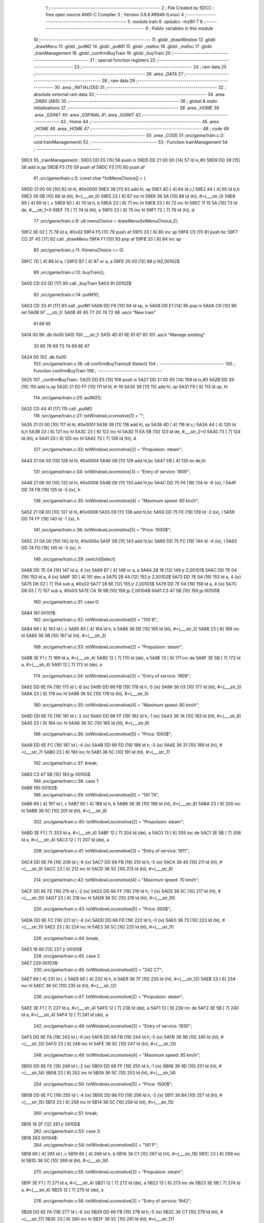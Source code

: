                               1 ;--------------------------------------------------------
                              2 ; File Created by SDCC : free open source ANSI-C Compiler
                              3 ; Version 3.6.8 #9946 (Linux)
                              4 ;--------------------------------------------------------
                              5 	.module train
                              6 	.optsdcc -mz80
                              7 	
                              8 ;--------------------------------------------------------
                              9 ; Public variables in this module
                             10 ;--------------------------------------------------------
                             11 	.globl _drawWindow
                             12 	.globl _drawMenu
                             13 	.globl _putM2
                             14 	.globl _putM1
                             15 	.globl _realloc
                             16 	.globl _malloc
                             17 	.globl _trainManagement
                             18 	.globl _confirmBuyTrain
                             19 	.globl _buyTrain
                             20 ;--------------------------------------------------------
                             21 ; special function registers
                             22 ;--------------------------------------------------------
                             23 ;--------------------------------------------------------
                             24 ; ram data
                             25 ;--------------------------------------------------------
                             26 	.area _DATA
                             27 ;--------------------------------------------------------
                             28 ; ram data
                             29 ;--------------------------------------------------------
                             30 	.area _INITIALIZED
                             31 ;--------------------------------------------------------
                             32 ; absolute external ram data
                             33 ;--------------------------------------------------------
                             34 	.area _DABS (ABS)
                             35 ;--------------------------------------------------------
                             36 ; global & static initialisations
                             37 ;--------------------------------------------------------
                             38 	.area _HOME
                             39 	.area _GSINIT
                             40 	.area _GSFINAL
                             41 	.area _GSINIT
                             42 ;--------------------------------------------------------
                             43 ; Home
                             44 ;--------------------------------------------------------
                             45 	.area _HOME
                             46 	.area _HOME
                             47 ;--------------------------------------------------------
                             48 ; code
                             49 ;--------------------------------------------------------
                             50 	.area _CODE
                             51 ;src/game/train.c:3: void trainManagement()
                             52 ;	---------------------------------
                             53 ; Function trainManagement
                             54 ; ---------------------------------
   59D3                      55 _trainManagement::
   59D3 DD E5         [15]   56 	push	ix
   59D5 DD 21 00 00   [14]   57 	ld	ix,#0
   59D9 DD 39         [15]   58 	add	ix,sp
   59DB F5            [11]   59 	push	af
   59DC F5            [11]   60 	push	af
                             61 ;src/game/train.c:5: const char *txtMenuChoice[] = { 
   59DD 21 00 00      [10]   62 	ld	hl, #0x0000
   59E0 39            [11]   63 	add	hl, sp
   59E1 4D            [ 4]   64 	ld	c,l
   59E2 44            [ 4]   65 	ld	b,h
   59E3 36 0B         [10]   66 	ld	(hl), #<(___str_0)
   59E5 23            [ 6]   67 	inc	hl
   59E6 36 5A         [10]   68 	ld	(hl), #>(___str_0)
   59E8 69            [ 4]   69 	ld	l, c
   59E9 60            [ 4]   70 	ld	h, b
   59EA 23            [ 6]   71 	inc	hl
   59EB 23            [ 6]   72 	inc	hl
   59EC 11 15 5A      [10]   73 	ld	de, #___str_1+0
   59EF 73            [ 7]   74 	ld	(hl), e
   59F0 23            [ 6]   75 	inc	hl
   59F1 72            [ 7]   76 	ld	(hl), d
                             77 ;src/game/train.c:9: u8 menuChoice = drawMenu(txtMenuChoice,2);
   59F2 3E 02         [ 7]   78 	ld	a, #0x02
   59F4 F5            [11]   79 	push	af
   59F5 33            [ 6]   80 	inc	sp
   59F6 C5            [11]   81 	push	bc
   59F7 CD 2F 45      [17]   82 	call	_drawMenu
   59FA F1            [10]   83 	pop	af
   59FB 33            [ 6]   84 	inc	sp
                             85 ;src/game/train.c:11: if(menuChoice == 0)
   59FC 7D            [ 4]   86 	ld	a, l
   59FD B7            [ 4]   87 	or	a, a
   59FE 20 03         [12]   88 	jr	NZ,00102$
                             89 ;src/game/train.c:12: buyTrain();
   5A00 CD 03 5D      [17]   90 	call	_buyTrain
   5A03                      91 00102$:
                             92 ;src/game/train.c:14: putM1();
   5A03 CD 33 41      [17]   93 	call	_putM1
   5A06 DD F9         [10]   94 	ld	sp, ix
   5A08 DD E1         [14]   95 	pop	ix
   5A0A C9            [10]   96 	ret
   5A0B                      97 ___str_0:
   5A0B 4E 65 77 20 74 72    98 	.ascii "New train"
        61 69 6E
   5A14 00                   99 	.db 0x00
   5A15                     100 ___str_1:
   5A15 4D 61 6E 61 67 65   101 	.ascii "Manage existing"
        20 65 78 69 73 74
        69 6E 67
   5A24 00                  102 	.db 0x00
                            103 ;src/game/train.c:18: u8 confirmBuyTrain(u8 iSelect)
                            104 ;	---------------------------------
                            105 ; Function confirmBuyTrain
                            106 ; ---------------------------------
   5A25                     107 _confirmBuyTrain::
   5A25 DD E5         [15]  108 	push	ix
   5A27 DD 21 00 00   [14]  109 	ld	ix,#0
   5A2B DD 39         [15]  110 	add	ix,sp
   5A2D 21 ED FF      [10]  111 	ld	hl, #-19
   5A30 39            [11]  112 	add	hl, sp
   5A31 F9            [ 6]  113 	ld	sp, hl
                            114 ;src/game/train.c:25: putM2();
   5A32 CD 44 41      [17]  115 	call	_putM2
                            116 ;src/game/train.c:27: txtWindowLocomotive[1] = "";	
   5A35 21 01 00      [10]  117 	ld	hl, #0x0001
   5A38 39            [11]  118 	add	hl, sp
   5A39 4D            [ 4]  119 	ld	c,l
   5A3A 44            [ 4]  120 	ld	b,h
   5A3B 23            [ 6]  121 	inc	hl
   5A3C 23            [ 6]  122 	inc	hl
   5A3D 11 EA 5B      [10]  123 	ld	de, #___str_2+0
   5A40 73            [ 7]  124 	ld	(hl), e
   5A41 23            [ 6]  125 	inc	hl
   5A42 72            [ 7]  126 	ld	(hl), d
                            127 ;src/game/train.c:33: txtWindowLocomotive[2] = "Propulsion: steam";
   5A43 21 04 00      [10]  128 	ld	hl, #0x0004
   5A46 09            [11]  129 	add	hl,bc
   5A47 EB            [ 4]  130 	ex	de,hl
                            131 ;src/game/train.c:34: txtWindowLocomotive[3] = "Entry of service: 1909";
   5A48 21 06 00      [10]  132 	ld	hl, #0x0006
   5A4B 09            [11]  133 	add	hl,bc
   5A4C DD 75 FA      [19]  134 	ld	-6 (ix), l
   5A4F DD 74 FB      [19]  135 	ld	-5 (ix), h
                            136 ;src/game/train.c:35: txtWindowLocomotive[4] = "Maximum speed: 80 km/h";
   5A52 21 08 00      [10]  137 	ld	hl, #0x0008
   5A55 09            [11]  138 	add	hl,bc
   5A56 DD 75 FE      [19]  139 	ld	-2 (ix), l
   5A59 DD 74 FF      [19]  140 	ld	-1 (ix), h
                            141 ;src/game/train.c:36: txtWindowLocomotive[5] = "Price: 1000$";
   5A5C 21 0A 00      [10]  142 	ld	hl, #0x000a
   5A5F 09            [11]  143 	add	hl,bc
   5A60 DD 75 FC      [19]  144 	ld	-4 (ix), l
   5A63 DD 74 FD      [19]  145 	ld	-3 (ix), h
                            146 ;src/game/train.c:29: switch(iSelect)
   5A66 DD 7E 04      [19]  147 	ld	a, 4 (ix)
   5A69 B7            [ 4]  148 	or	a, a
   5A6A 28 18         [12]  149 	jr	Z,00101$
   5A6C DD 7E 04      [19]  150 	ld	a, 4 (ix)
   5A6F 3D            [ 4]  151 	dec	a
   5A70 28 44         [12]  152 	jr	Z,00102$
   5A72 DD 7E 04      [19]  153 	ld	a, 4 (ix)
   5A75 D6 02         [ 7]  154 	sub	a, #0x02
   5A77 28 6E         [12]  155 	jr	Z,00103$
   5A79 DD 7E 04      [19]  156 	ld	a, 4 (ix)
   5A7C D6 03         [ 7]  157 	sub	a, #0x03
   5A7E CA 18 5B      [10]  158 	jp	Z,00104$
   5A81 C3 47 5B      [10]  159 	jp	00105$
                            160 ;src/game/train.c:31: case 0:
   5A84                     161 00101$:
                            162 ;src/game/train.c:32: txtWindowLocomotive[0] = "130 B";
   5A84 69            [ 4]  163 	ld	l, c
   5A85 60            [ 4]  164 	ld	h, b
   5A86 36 EB         [10]  165 	ld	(hl), #<(___str_3)
   5A88 23            [ 6]  166 	inc	hl
   5A89 36 5B         [10]  167 	ld	(hl), #>(___str_3)
                            168 ;src/game/train.c:33: txtWindowLocomotive[2] = "Propulsion: steam";
   5A8B 3E F1         [ 7]  169 	ld	a, #<(___str_4)
   5A8D 12            [ 7]  170 	ld	(de), a
   5A8E 13            [ 6]  171 	inc	de
   5A8F 3E 5B         [ 7]  172 	ld	a, #>(___str_4)
   5A91 12            [ 7]  173 	ld	(de), a
                            174 ;src/game/train.c:34: txtWindowLocomotive[3] = "Entry of service: 1909";
   5A92 DD 6E FA      [19]  175 	ld	l,-6 (ix)
   5A95 DD 66 FB      [19]  176 	ld	h,-5 (ix)
   5A98 36 03         [10]  177 	ld	(hl), #<(___str_5)
   5A9A 23            [ 6]  178 	inc	hl
   5A9B 36 5C         [10]  179 	ld	(hl), #>(___str_5)
                            180 ;src/game/train.c:35: txtWindowLocomotive[4] = "Maximum speed: 80 km/h";
   5A9D DD 6E FE      [19]  181 	ld	l,-2 (ix)
   5AA0 DD 66 FF      [19]  182 	ld	h,-1 (ix)
   5AA3 36 1A         [10]  183 	ld	(hl), #<(___str_6)
   5AA5 23            [ 6]  184 	inc	hl
   5AA6 36 5C         [10]  185 	ld	(hl), #>(___str_6)
                            186 ;src/game/train.c:36: txtWindowLocomotive[5] = "Price: 1000$";
   5AA8 DD 6E FC      [19]  187 	ld	l,-4 (ix)
   5AAB DD 66 FD      [19]  188 	ld	h,-3 (ix)
   5AAE 36 31         [10]  189 	ld	(hl), #<(___str_7)
   5AB0 23            [ 6]  190 	inc	hl
   5AB1 36 5C         [10]  191 	ld	(hl), #>(___str_7)
                            192 ;src/game/train.c:37: break;
   5AB3 C3 47 5B      [10]  193 	jp	00105$
                            194 ;src/game/train.c:38: case 1:
   5AB6                     195 00102$:
                            196 ;src/game/train.c:39: txtWindowLocomotive[0] = "141 TA";
   5AB6 69            [ 4]  197 	ld	l, c
   5AB7 60            [ 4]  198 	ld	h, b
   5AB8 36 3E         [10]  199 	ld	(hl), #<(___str_8)
   5ABA 23            [ 6]  200 	inc	hl
   5ABB 36 5C         [10]  201 	ld	(hl), #>(___str_8)
                            202 ;src/game/train.c:40: txtWindowLocomotive[2] = "Propulsion: steam";
   5ABD 3E F1         [ 7]  203 	ld	a, #<(___str_4)
   5ABF 12            [ 7]  204 	ld	(de), a
   5AC0 13            [ 6]  205 	inc	de
   5AC1 3E 5B         [ 7]  206 	ld	a, #>(___str_4)
   5AC3 12            [ 7]  207 	ld	(de), a
                            208 ;src/game/train.c:41: txtWindowLocomotive[3] = "Entry of service: 1911";
   5AC4 DD 6E FA      [19]  209 	ld	l,-6 (ix)
   5AC7 DD 66 FB      [19]  210 	ld	h,-5 (ix)
   5ACA 36 45         [10]  211 	ld	(hl), #<(___str_9)
   5ACC 23            [ 6]  212 	inc	hl
   5ACD 36 5C         [10]  213 	ld	(hl), #>(___str_9)
                            214 ;src/game/train.c:42: txtWindowLocomotive[4] = "Maximum speed: 70 km/h";
   5ACF DD 6E FE      [19]  215 	ld	l,-2 (ix)
   5AD2 DD 66 FF      [19]  216 	ld	h,-1 (ix)
   5AD5 36 5C         [10]  217 	ld	(hl), #<(___str_10)
   5AD7 23            [ 6]  218 	inc	hl
   5AD8 36 5C         [10]  219 	ld	(hl), #>(___str_10)
                            220 ;src/game/train.c:43: txtWindowLocomotive[5] = "Price: 900$";
   5ADA DD 6E FC      [19]  221 	ld	l,-4 (ix)
   5ADD DD 66 FD      [19]  222 	ld	h,-3 (ix)
   5AE0 36 73         [10]  223 	ld	(hl), #<(___str_11)
   5AE2 23            [ 6]  224 	inc	hl
   5AE3 36 5C         [10]  225 	ld	(hl), #>(___str_11)
                            226 ;src/game/train.c:44: break;
   5AE5 18 60         [12]  227 	jr	00105$
                            228 ;src/game/train.c:45: case 2:
   5AE7                     229 00103$:
                            230 ;src/game/train.c:46: txtWindowLocomotive[0] = "242 CT";
   5AE7 69            [ 4]  231 	ld	l, c
   5AE8 60            [ 4]  232 	ld	h, b
   5AE9 36 7F         [10]  233 	ld	(hl), #<(___str_12)
   5AEB 23            [ 6]  234 	inc	hl
   5AEC 36 5C         [10]  235 	ld	(hl), #>(___str_12)
                            236 ;src/game/train.c:47: txtWindowLocomotive[2] = "Propulsion: steam";
   5AEE 3E F1         [ 7]  237 	ld	a, #<(___str_4)
   5AF0 12            [ 7]  238 	ld	(de), a
   5AF1 13            [ 6]  239 	inc	de
   5AF2 3E 5B         [ 7]  240 	ld	a, #>(___str_4)
   5AF4 12            [ 7]  241 	ld	(de), a
                            242 ;src/game/train.c:48: txtWindowLocomotive[3] = "Entry of service: 1930";
   5AF5 DD 6E FA      [19]  243 	ld	l,-6 (ix)
   5AF8 DD 66 FB      [19]  244 	ld	h,-5 (ix)
   5AFB 36 86         [10]  245 	ld	(hl), #<(___str_13)
   5AFD 23            [ 6]  246 	inc	hl
   5AFE 36 5C         [10]  247 	ld	(hl), #>(___str_13)
                            248 ;src/game/train.c:49: txtWindowLocomotive[4] = "Maximum speed: 85 km/h";
   5B00 DD 6E FE      [19]  249 	ld	l,-2 (ix)
   5B03 DD 66 FF      [19]  250 	ld	h,-1 (ix)
   5B06 36 9D         [10]  251 	ld	(hl), #<(___str_14)
   5B08 23            [ 6]  252 	inc	hl
   5B09 36 5C         [10]  253 	ld	(hl), #>(___str_14)
                            254 ;src/game/train.c:50: txtWindowLocomotive[5] = "Price: 1500$";
   5B0B DD 6E FC      [19]  255 	ld	l,-4 (ix)
   5B0E DD 66 FD      [19]  256 	ld	h,-3 (ix)
   5B11 36 B4         [10]  257 	ld	(hl), #<(___str_15)
   5B13 23            [ 6]  258 	inc	hl
   5B14 36 5C         [10]  259 	ld	(hl), #>(___str_15)
                            260 ;src/game/train.c:51: break;
   5B16 18 2F         [12]  261 	jr	00105$
                            262 ;src/game/train.c:53: case 3:
   5B18                     263 00104$:
                            264 ;src/game/train.c:54: txtWindowLocomotive[0] = "141 P";
   5B18 69            [ 4]  265 	ld	l, c
   5B19 60            [ 4]  266 	ld	h, b
   5B1A 36 C1         [10]  267 	ld	(hl), #<(___str_16)
   5B1C 23            [ 6]  268 	inc	hl
   5B1D 36 5C         [10]  269 	ld	(hl), #>(___str_16)
                            270 ;src/game/train.c:55: txtWindowLocomotive[2] = "Propulsion: steam";
   5B1F 3E F1         [ 7]  271 	ld	a, #<(___str_4)
   5B21 12            [ 7]  272 	ld	(de), a
   5B22 13            [ 6]  273 	inc	de
   5B23 3E 5B         [ 7]  274 	ld	a, #>(___str_4)
   5B25 12            [ 7]  275 	ld	(de), a
                            276 ;src/game/train.c:56: txtWindowLocomotive[3] = "Entry of service: 1942";
   5B26 DD 6E FA      [19]  277 	ld	l,-6 (ix)
   5B29 DD 66 FB      [19]  278 	ld	h,-5 (ix)
   5B2C 36 C7         [10]  279 	ld	(hl), #<(___str_17)
   5B2E 23            [ 6]  280 	inc	hl
   5B2F 36 5C         [10]  281 	ld	(hl), #>(___str_17)
                            282 ;src/game/train.c:57: txtWindowLocomotive[4] = "Maximum speed: 105 km/h";
   5B31 DD 6E FE      [19]  283 	ld	l,-2 (ix)
   5B34 DD 66 FF      [19]  284 	ld	h,-1 (ix)
   5B37 36 DE         [10]  285 	ld	(hl), #<(___str_18)
   5B39 23            [ 6]  286 	inc	hl
   5B3A 36 5C         [10]  287 	ld	(hl), #>(___str_18)
                            288 ;src/game/train.c:58: txtWindowLocomotive[5] = "Price: 2000$";
   5B3C DD 6E FC      [19]  289 	ld	l,-4 (ix)
   5B3F DD 66 FD      [19]  290 	ld	h,-3 (ix)
   5B42 36 F6         [10]  291 	ld	(hl), #<(___str_19)
   5B44 23            [ 6]  292 	inc	hl
   5B45 36 5C         [10]  293 	ld	(hl), #>(___str_19)
                            294 ;src/game/train.c:60: }
   5B47                     295 00105$:
                            296 ;src/game/train.c:63: returnChoice = drawWindow(txtWindowLocomotive, 6, 1);
   5B47 21 06 01      [10]  297 	ld	hl, #0x0106
   5B4A E5            [11]  298 	push	hl
   5B4B C5            [11]  299 	push	bc
   5B4C CD 2D 46      [17]  300 	call	_drawWindow
   5B4F F1            [10]  301 	pop	af
   5B50 F1            [10]  302 	pop	af
                            303 ;src/game/train.c:66: if (returnChoice==1)
   5B51 DD 75 ED      [19]  304 	ld	-19 (ix), l
   5B54 7D            [ 4]  305 	ld	a, l
   5B55 3D            [ 4]  306 	dec	a
   5B56 C2 E2 5B      [10]  307 	jp	NZ,00110$
                            308 ;src/game/train.c:68: if(nbTrainList==0)
   5B59 3A 12 77      [13]  309 	ld	a,(#_nbTrainList + 0)
   5B5C B7            [ 4]  310 	or	a, a
   5B5D 20 0D         [12]  311 	jr	NZ,00107$
                            312 ;src/game/train.c:69: trainList = (Train*)malloc(sizeof(Train));
   5B5F 21 07 00      [10]  313 	ld	hl, #0x0007
   5B62 E5            [11]  314 	push	hl
   5B63 CD FB 62      [17]  315 	call	_malloc
   5B66 F1            [10]  316 	pop	af
   5B67 22 0D 77      [16]  317 	ld	(_trainList), hl
   5B6A 18 19         [12]  318 	jr	00108$
   5B6C                     319 00107$:
                            320 ;src/game/train.c:71: realloc(trainList, (nbTrainList+1)*sizeof(Train));
   5B6C 21 12 77      [10]  321 	ld	hl,#_nbTrainList + 0
   5B6F 4E            [ 7]  322 	ld	c, (hl)
   5B70 06 00         [ 7]  323 	ld	b, #0x00
   5B72 03            [ 6]  324 	inc	bc
   5B73 69            [ 4]  325 	ld	l, c
   5B74 60            [ 4]  326 	ld	h, b
   5B75 29            [11]  327 	add	hl, hl
   5B76 09            [11]  328 	add	hl, bc
   5B77 29            [11]  329 	add	hl, hl
   5B78 09            [11]  330 	add	hl, bc
   5B79 4D            [ 4]  331 	ld	c, l
   5B7A 44            [ 4]  332 	ld	b, h
   5B7B 2A 0D 77      [16]  333 	ld	hl, (_trainList)
   5B7E C5            [11]  334 	push	bc
   5B7F E5            [11]  335 	push	hl
   5B80 CD 02 5E      [17]  336 	call	_realloc
   5B83 F1            [10]  337 	pop	af
   5B84 F1            [10]  338 	pop	af
   5B85                     339 00108$:
                            340 ;src/game/train.c:74: trainList[nbTrainList].loco = iSelect;
   5B85 ED 4B 12 77   [20]  341 	ld	bc, (_nbTrainList)
   5B89 06 00         [ 7]  342 	ld	b, #0x00
   5B8B 69            [ 4]  343 	ld	l, c
   5B8C 60            [ 4]  344 	ld	h, b
   5B8D 29            [11]  345 	add	hl, hl
   5B8E 09            [11]  346 	add	hl, bc
   5B8F 29            [11]  347 	add	hl, hl
   5B90 09            [11]  348 	add	hl, bc
   5B91 4D            [ 4]  349 	ld	c, l
   5B92 44            [ 4]  350 	ld	b, h
   5B93 2A 0D 77      [16]  351 	ld	hl, (_trainList)
   5B96 09            [11]  352 	add	hl, bc
   5B97 DD 7E 04      [19]  353 	ld	a, 4 (ix)
   5B9A 77            [ 7]  354 	ld	(hl), a
                            355 ;src/game/train.c:77: trainList[nbTrainList].wagon[0] = 0;
   5B9B ED 4B 12 77   [20]  356 	ld	bc, (_nbTrainList)
   5B9F 06 00         [ 7]  357 	ld	b, #0x00
   5BA1 69            [ 4]  358 	ld	l, c
   5BA2 60            [ 4]  359 	ld	h, b
   5BA3 29            [11]  360 	add	hl, hl
   5BA4 09            [11]  361 	add	hl, bc
   5BA5 29            [11]  362 	add	hl, hl
   5BA6 09            [11]  363 	add	hl, bc
   5BA7 4D            [ 4]  364 	ld	c, l
   5BA8 44            [ 4]  365 	ld	b, h
   5BA9 2A 0D 77      [16]  366 	ld	hl, (_trainList)
   5BAC 09            [11]  367 	add	hl, bc
   5BAD 23            [ 6]  368 	inc	hl
   5BAE 36 00         [10]  369 	ld	(hl), #0x00
                            370 ;src/game/train.c:78: trainList[nbTrainList].wagon[1] = 0;
   5BB0 ED 4B 12 77   [20]  371 	ld	bc, (_nbTrainList)
   5BB4 06 00         [ 7]  372 	ld	b, #0x00
   5BB6 69            [ 4]  373 	ld	l, c
   5BB7 60            [ 4]  374 	ld	h, b
   5BB8 29            [11]  375 	add	hl, hl
   5BB9 09            [11]  376 	add	hl, bc
   5BBA 29            [11]  377 	add	hl, hl
   5BBB 09            [11]  378 	add	hl, bc
   5BBC 4D            [ 4]  379 	ld	c, l
   5BBD 44            [ 4]  380 	ld	b, h
   5BBE 2A 0D 77      [16]  381 	ld	hl, (_trainList)
   5BC1 09            [11]  382 	add	hl, bc
   5BC2 23            [ 6]  383 	inc	hl
   5BC3 23            [ 6]  384 	inc	hl
   5BC4 36 00         [10]  385 	ld	(hl), #0x00
                            386 ;src/game/train.c:79: trainList[nbTrainList].wagon[2] = 0;
   5BC6 ED 4B 12 77   [20]  387 	ld	bc, (_nbTrainList)
   5BCA 06 00         [ 7]  388 	ld	b, #0x00
   5BCC 69            [ 4]  389 	ld	l, c
   5BCD 60            [ 4]  390 	ld	h, b
   5BCE 29            [11]  391 	add	hl, hl
   5BCF 09            [11]  392 	add	hl, bc
   5BD0 29            [11]  393 	add	hl, hl
   5BD1 09            [11]  394 	add	hl, bc
   5BD2 4D            [ 4]  395 	ld	c, l
   5BD3 44            [ 4]  396 	ld	b, h
   5BD4 2A 0D 77      [16]  397 	ld	hl, (_trainList)
   5BD7 09            [11]  398 	add	hl, bc
   5BD8 23            [ 6]  399 	inc	hl
   5BD9 23            [ 6]  400 	inc	hl
   5BDA 23            [ 6]  401 	inc	hl
   5BDB 36 00         [10]  402 	ld	(hl), #0x00
                            403 ;src/game/train.c:81: CURSOR_MODE = PUTTRAIN;
   5BDD 21 11 77      [10]  404 	ld	hl,#_CURSOR_MODE + 0
   5BE0 36 01         [10]  405 	ld	(hl), #0x01
   5BE2                     406 00110$:
                            407 ;src/game/train.c:84: return returnChoice;
   5BE2 DD 6E ED      [19]  408 	ld	l, -19 (ix)
   5BE5 DD F9         [10]  409 	ld	sp, ix
   5BE7 DD E1         [14]  410 	pop	ix
   5BE9 C9            [10]  411 	ret
   5BEA                     412 ___str_2:
   5BEA 00                  413 	.db 0x00
   5BEB                     414 ___str_3:
   5BEB 31 33 30 20 42      415 	.ascii "130 B"
   5BF0 00                  416 	.db 0x00
   5BF1                     417 ___str_4:
   5BF1 50 72 6F 70 75 6C   418 	.ascii "Propulsion: steam"
        73 69 6F 6E 3A 20
        73 74 65 61 6D
   5C02 00                  419 	.db 0x00
   5C03                     420 ___str_5:
   5C03 45 6E 74 72 79 20   421 	.ascii "Entry of service: 1909"
        6F 66 20 73 65 72
        76 69 63 65 3A 20
        31 39 30 39
   5C19 00                  422 	.db 0x00
   5C1A                     423 ___str_6:
   5C1A 4D 61 78 69 6D 75   424 	.ascii "Maximum speed: 80 km/h"
        6D 20 73 70 65 65
        64 3A 20 38 30 20
        6B 6D 2F 68
   5C30 00                  425 	.db 0x00
   5C31                     426 ___str_7:
   5C31 50 72 69 63 65 3A   427 	.ascii "Price: 1000$"
        20 31 30 30 30 24
   5C3D 00                  428 	.db 0x00
   5C3E                     429 ___str_8:
   5C3E 31 34 31 20 54 41   430 	.ascii "141 TA"
   5C44 00                  431 	.db 0x00
   5C45                     432 ___str_9:
   5C45 45 6E 74 72 79 20   433 	.ascii "Entry of service: 1911"
        6F 66 20 73 65 72
        76 69 63 65 3A 20
        31 39 31 31
   5C5B 00                  434 	.db 0x00
   5C5C                     435 ___str_10:
   5C5C 4D 61 78 69 6D 75   436 	.ascii "Maximum speed: 70 km/h"
        6D 20 73 70 65 65
        64 3A 20 37 30 20
        6B 6D 2F 68
   5C72 00                  437 	.db 0x00
   5C73                     438 ___str_11:
   5C73 50 72 69 63 65 3A   439 	.ascii "Price: 900$"
        20 39 30 30 24
   5C7E 00                  440 	.db 0x00
   5C7F                     441 ___str_12:
   5C7F 32 34 32 20 43 54   442 	.ascii "242 CT"
   5C85 00                  443 	.db 0x00
   5C86                     444 ___str_13:
   5C86 45 6E 74 72 79 20   445 	.ascii "Entry of service: 1930"
        6F 66 20 73 65 72
        76 69 63 65 3A 20
        31 39 33 30
   5C9C 00                  446 	.db 0x00
   5C9D                     447 ___str_14:
   5C9D 4D 61 78 69 6D 75   448 	.ascii "Maximum speed: 85 km/h"
        6D 20 73 70 65 65
        64 3A 20 38 35 20
        6B 6D 2F 68
   5CB3 00                  449 	.db 0x00
   5CB4                     450 ___str_15:
   5CB4 50 72 69 63 65 3A   451 	.ascii "Price: 1500$"
        20 31 35 30 30 24
   5CC0 00                  452 	.db 0x00
   5CC1                     453 ___str_16:
   5CC1 31 34 31 20 50      454 	.ascii "141 P"
   5CC6 00                  455 	.db 0x00
   5CC7                     456 ___str_17:
   5CC7 45 6E 74 72 79 20   457 	.ascii "Entry of service: 1942"
        6F 66 20 73 65 72
        76 69 63 65 3A 20
        31 39 34 32
   5CDD 00                  458 	.db 0x00
   5CDE                     459 ___str_18:
   5CDE 4D 61 78 69 6D 75   460 	.ascii "Maximum speed: 105 km/h"
        6D 20 73 70 65 65
        64 3A 20 31 30 35
        20 6B 6D 2F 68
   5CF5 00                  461 	.db 0x00
   5CF6                     462 ___str_19:
   5CF6 50 72 69 63 65 3A   463 	.ascii "Price: 2000$"
        20 32 30 30 30 24
   5D02 00                  464 	.db 0x00
                            465 ;src/game/train.c:87: void buyTrain()
                            466 ;	---------------------------------
                            467 ; Function buyTrain
                            468 ; ---------------------------------
   5D03                     469 _buyTrain::
   5D03 DD E5         [15]  470 	push	ix
   5D05 DD 21 00 00   [14]  471 	ld	ix,#0
   5D09 DD 39         [15]  472 	add	ix,sp
   5D0B 21 E8 FF      [10]  473 	ld	hl, #-24
   5D0E 39            [11]  474 	add	hl, sp
   5D0F F9            [ 6]  475 	ld	sp, hl
                            476 ;src/game/train.c:89: const char *txtMenuLoco[] = { 
   5D10 21 00 00      [10]  477 	ld	hl, #0x0000
   5D13 39            [11]  478 	add	hl, sp
   5D14 4D            [ 4]  479 	ld	c,l
   5D15 44            [ 4]  480 	ld	b,h
   5D16 36 9E         [10]  481 	ld	(hl), #<(___str_20)
   5D18 23            [ 6]  482 	inc	hl
   5D19 36 5D         [10]  483 	ld	(hl), #>(___str_20)
   5D1B 69            [ 4]  484 	ld	l, c
   5D1C 60            [ 4]  485 	ld	h, b
   5D1D 23            [ 6]  486 	inc	hl
   5D1E 23            [ 6]  487 	inc	hl
   5D1F 11 A4 5D      [10]  488 	ld	de, #___str_21+0
   5D22 73            [ 7]  489 	ld	(hl), e
   5D23 23            [ 6]  490 	inc	hl
   5D24 72            [ 7]  491 	ld	(hl), d
   5D25 21 04 00      [10]  492 	ld	hl, #0x0004
   5D28 09            [11]  493 	add	hl, bc
   5D29 11 AB 5D      [10]  494 	ld	de, #___str_22+0
   5D2C 73            [ 7]  495 	ld	(hl), e
   5D2D 23            [ 6]  496 	inc	hl
   5D2E 72            [ 7]  497 	ld	(hl), d
   5D2F 21 06 00      [10]  498 	ld	hl, #0x0006
   5D32 09            [11]  499 	add	hl, bc
   5D33 11 B2 5D      [10]  500 	ld	de, #___str_23+0
   5D36 73            [ 7]  501 	ld	(hl), e
   5D37 23            [ 6]  502 	inc	hl
   5D38 72            [ 7]  503 	ld	(hl), d
   5D39 21 08 00      [10]  504 	ld	hl, #0x0008
   5D3C 09            [11]  505 	add	hl, bc
   5D3D 11 B8 5D      [10]  506 	ld	de, #___str_24+0
   5D40 73            [ 7]  507 	ld	(hl), e
   5D41 23            [ 6]  508 	inc	hl
   5D42 72            [ 7]  509 	ld	(hl), d
   5D43 21 0A 00      [10]  510 	ld	hl, #0x000a
   5D46 09            [11]  511 	add	hl, bc
   5D47 11 C1 5D      [10]  512 	ld	de, #___str_25+0
   5D4A 73            [ 7]  513 	ld	(hl), e
   5D4B 23            [ 6]  514 	inc	hl
   5D4C 72            [ 7]  515 	ld	(hl), d
   5D4D 21 0C 00      [10]  516 	ld	hl, #0x000c
   5D50 09            [11]  517 	add	hl, bc
   5D51 11 CB 5D      [10]  518 	ld	de, #___str_26+0
   5D54 73            [ 7]  519 	ld	(hl), e
   5D55 23            [ 6]  520 	inc	hl
   5D56 72            [ 7]  521 	ld	(hl), d
   5D57 21 0E 00      [10]  522 	ld	hl, #0x000e
   5D5A 09            [11]  523 	add	hl, bc
   5D5B 11 D4 5D      [10]  524 	ld	de, #___str_27+0
   5D5E 73            [ 7]  525 	ld	(hl), e
   5D5F 23            [ 6]  526 	inc	hl
   5D60 72            [ 7]  527 	ld	(hl), d
   5D61 21 10 00      [10]  528 	ld	hl, #0x0010
   5D64 09            [11]  529 	add	hl, bc
   5D65 11 DD 5D      [10]  530 	ld	de, #___str_28+0
   5D68 73            [ 7]  531 	ld	(hl), e
   5D69 23            [ 6]  532 	inc	hl
   5D6A 72            [ 7]  533 	ld	(hl), d
   5D6B 21 12 00      [10]  534 	ld	hl, #0x0012
   5D6E 09            [11]  535 	add	hl, bc
   5D6F 11 E4 5D      [10]  536 	ld	de, #___str_29+0
   5D72 73            [ 7]  537 	ld	(hl), e
   5D73 23            [ 6]  538 	inc	hl
   5D74 72            [ 7]  539 	ld	(hl), d
   5D75 21 14 00      [10]  540 	ld	hl, #0x0014
   5D78 09            [11]  541 	add	hl, bc
   5D79 11 F1 5D      [10]  542 	ld	de, #___str_30+0
   5D7C 73            [ 7]  543 	ld	(hl), e
   5D7D 23            [ 6]  544 	inc	hl
   5D7E 72            [ 7]  545 	ld	(hl), d
   5D7F 21 16 00      [10]  546 	ld	hl, #0x0016
   5D82 09            [11]  547 	add	hl, bc
   5D83 11 FA 5D      [10]  548 	ld	de, #___str_31+0
   5D86 73            [ 7]  549 	ld	(hl), e
   5D87 23            [ 6]  550 	inc	hl
   5D88 72            [ 7]  551 	ld	(hl), d
                            552 ;src/game/train.c:104: confirmBuyTrain( drawMenu(txtMenuLoco,12) );
   5D89 3E 0C         [ 7]  553 	ld	a, #0x0c
   5D8B F5            [11]  554 	push	af
   5D8C 33            [ 6]  555 	inc	sp
   5D8D C5            [11]  556 	push	bc
   5D8E CD 2F 45      [17]  557 	call	_drawMenu
   5D91 F1            [10]  558 	pop	af
   5D92 33            [ 6]  559 	inc	sp
   5D93 45            [ 4]  560 	ld	b, l
   5D94 C5            [11]  561 	push	bc
   5D95 33            [ 6]  562 	inc	sp
   5D96 CD 25 5A      [17]  563 	call	_confirmBuyTrain
   5D99 DD F9         [10]  564 	ld	sp,ix
   5D9B DD E1         [14]  565 	pop	ix
   5D9D C9            [10]  566 	ret
   5D9E                     567 ___str_20:
   5D9E 31 33 30 20 42      568 	.ascii "130 B"
   5DA3 00                  569 	.db 0x00
   5DA4                     570 ___str_21:
   5DA4 31 34 31 20 54 41   571 	.ascii "141 TA"
   5DAA 00                  572 	.db 0x00
   5DAB                     573 ___str_22:
   5DAB 32 34 32 20 43 54   574 	.ascii "242 CT"
   5DB1 00                  575 	.db 0x00
   5DB2                     576 ___str_23:
   5DB2 31 34 31 20 50      577 	.ascii "141 P"
   5DB7 00                  578 	.db 0x00
   5DB8                     579 ___str_24:
   5DB8 42 42 20 36 33 30   580 	.ascii "BB 63000"
        30 30
   5DC0 00                  581 	.db 0x00
   5DC1                     582 ___str_25:
   5DC1 52 65 20 34 2F 34   583 	.ascii "Re 4/4 II"
        20 49 49
   5DCA 00                  584 	.db 0x00
   5DCB                     585 ___str_26:
   5DCB 42 42 20 36 37 30   586 	.ascii "BB 67000"
        30 30
   5DD3 00                  587 	.db 0x00
   5DD4                     588 ___str_27:
   5DD4 42 42 20 31 35 30   589 	.ascii "BB 15000"
        30 30
   5DDC 00                  590 	.db 0x00
   5DDD                     591 ___str_28:
   5DDD 52 65 20 34 36 30   592 	.ascii "Re 460"
   5DE3 00                  593 	.db 0x00
   5DE4                     594 ___str_29:
   5DE4 44 42 20 43 6C 61   595 	.ascii "DB Class 101"
        73 73 20 31 30 31
   5DF0 00                  596 	.db 0x00
   5DF1                     597 ___str_30:
   5DF1 42 42 20 32 37 30   598 	.ascii "BB 27000"
        30 30
   5DF9 00                  599 	.db 0x00
   5DFA                     600 ___str_31:
   5DFA 45 53 20 36 34 46   601 	.ascii "ES 64F4"
        34
   5E01 00                  602 	.db 0x00
                            603 	.area _CODE
                            604 	.area _INITIALIZER
                            605 	.area _CABS (ABS)
